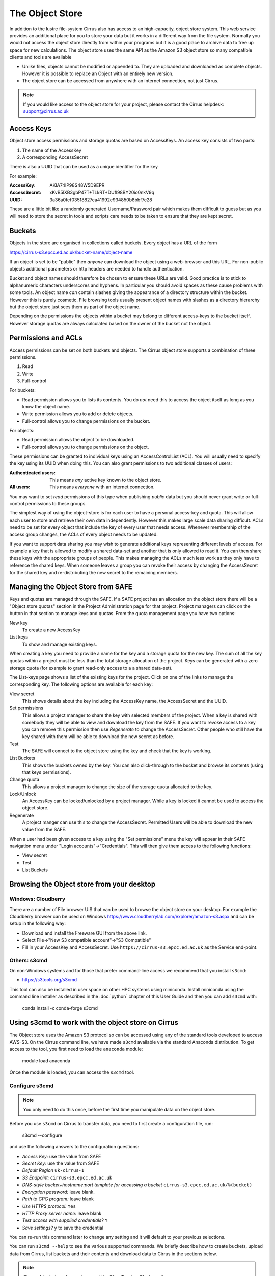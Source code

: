 The Object Store
================

In addition to the lustre file-system Cirrus also has access to an high-capacity, object store system. 
This web service provides an additional place for you to store your data but it works in a different way from 
the file system. Normally you would not access the object store directly from
within your programs but it is a good place to archive data to free up space for new calculations.
The object store uses the same API as the Amazon S3 object store so many compatible clients and tools are available
 
+ Unlike files, objects cannot be modified or appended to. They are uploaded and downloaded as complete objects.
  However it is possible to replace an Object with an entirely new version.
+ The object store can be accessed from anywhere with an internet connection, not just Cirrus.

.. note:: If you would like access to the object store for your project, please contact the Cirrus helpdesk: support@cirrus.ac.uk 

 
Access Keys
-----------

Object store access permissions and storage quotas are based on AccessKeys. An access key consists of two parts:

#. The name of the AccessKey
#. A corresponding AccessSecret

There is also a UUID that can be used as a unique identifier for the key

For example:

:AccessKey: AKIA74IP98S48W5D9EPR
:AccessSecret: xKvB5lXB3gbP47T+TLkRT+DUfl98BY20io0nkV9q
:UUID: 	3a36a0fef03518827ca41992e934850b8bbf7c28

These are a little bit like a randomly generated Username/Password pair which makes them difficult to guess but as you will need to store the secret in
tools and scripts care needs to be taken to ensure that they are kept secret.

Buckets
-------

Objects in the store are organised in collections called buckets. Every object has a URL of the form

https://cirrus-s3.epcc.ed.ac.uk/bucket-name/object-name

If an object is set to be "public" then *anyone* can download the object using a web-browser and this URL. For non-public objects additional parameters or http headers are needed to handle authentication.

Bucket and object names should therefore be chosen to ensure these URLs are valid. Good practice is to stick to alphanumeric characters underscores and hyphens. 
In particular you should avoid spaces as these cause problems with some tools. An object name *can* contain slashes giving the appearance of a directory structure within
the bucket. However this is purely cosmetic. File browsing tools usually present object names with slashes as a directory hierarchy but the object store just sees them as part of the object name.

Depending on the permissions the objects within a bucket may belong to different access-keys to the bucket itself. However storage quotas are always calculated based on the owner of the bucket not the object.
 
Permissions and ACLs
--------------------

Access permissions can be set on both buckets and objects. The Cirrus object store supports a combination of three permissions.

1) Read
2) Write
3) Full-control

For buckets:

+ Read permission allows you to lists its contents. You do *not* need this to access the object itself as long as you know the object name. 
+ Write permission allows you to add or delete objects.
+ Full-control allows you to change permissions on the bucket. 

For objects:

+ Read permission allows the object to be downloaded.
+ Full-control allows you to change permissions on the object.

These permissions can be granted to individual keys using an AccessControlList (ACL). You will usually need to specify the key using its UUID when doing this.
You can also grant permissions to two additional classes of users:

:Authenticated users: This means *any* active key known to the object store.
:All users: This means *everyone* with an internet connection.

You may want to set *read* permissions of this type when publishing *public* data but you should never grant write or full-control permissions to these groups.

The simplest way of using the object-store is for each user to have a personal access-key and quota. This will allow each user to store and retrieve their own data independently. However this 
makes large scale data sharing difficult. ACLs need to be set for every object that include the key of every user that needs access. Whenever membership of the access group changes, the ACLs of every object needs to be updated.

If you want to support data sharing you may wish to generate additional keys
representing different levels of access. For example a key that is allowed to modify a shared data-set and another that is only allowed to read it. You can then share these keys with the appropriate groups of people. This makes managing the ACLs much less work as they only have to reference the shared keys.
When someone leaves a group you can revoke their access by changing the AccessSecret for the shared key and re-distributing the new secret to the remaining members.


Managing the Object Store from SAFE
-----------------------------------

Keys and quotas are managed through the SAFE. If a SAFE project has an allocation on the object store there will be a "Object store quotas" section in the Project Administration page for that project.
Project managers can click on the button in that section to manage keys and quotas. From the quota management page you have two options:

New key
   To create a new AccessKey
List keys
   To show and manage existing keys.
   
When creating a key you need to provide a name for the key and a storage quota for the new key. The sum of all the key quotas within a project must be less than the total storage allocation of the project. Keys can be generated with a zero storage quota 
(for example to grant read-only access to a a shared data-set).

The List-keys page shows a list of the existing keys for the project. Click on one of the links to manage the corresponding key. The following options are available for each key:

View secret
   This shows details about the key including the AccessKey name, the AccessSecret and the UUID.
Set permissions
   This allows a project manager to share the key with selected members of the project. 
   When a key is shared with somebody they will be able to view and download the key from the SAFE. 
   If you want to revoke access to a key you can remove this permission then use *Regenerate* to change the AccessSecret. 
   Other people who still have the key shared with them 
   will be able to download the new secret as before.
Test
   The SAFE will connect to the object store using the key and check that the key is working.
List Buckets
   This shows the buckets owned by the key. 
   You can also click-through to the bucket and browse its contents (using that keys permissions). 
Change quota
   This allows a project manager to change the size of the storage quota allocated to the key.
Lock/Unlock
   An AccessKey can be locked/unlocked by a project manager. While a key is locked it cannot be used to access the object store.
Regenerate
   A project manger can use this to change the AccessSecret. 
   Permitted Users will be able to download the new value from the SAFE.


When a user had been given access to a key using the "Set permissions" menu the key will appear in their SAFE
navigation menu under "Login accounts"->"Credentials". This will then give them access to the following functions:

+ View secret
+ Test
+ List Buckets

Browsing the Object store from your desktop
-------------------------------------------

Windows: Cloudberry
~~~~~~~~~~~~~~~~~~~

There are a number of File browser UIS that van be used to browse the object store on your desktop. For example the
Cloudberry browser can be used on Windows https://www.cloudberrylab.com/explorer/amazon-s3.aspx and can be setup
in the following way:

+ Download and install the Freeware GUI from the above link.
+ Select File->"New S3 compatible account"->"S3 Compatible"
+ Fill in your AccessKey and AccessSecret. Use ``https://cirrus-s3.epcc.ed.ac.uk`` as the Service end-point.

Others: s3cmd
~~~~~~~~~~~~~

On non-Windows systems and for those that prefer command-line access we recommend that you install ``s3cmd``:

+ https://s3tools.org/s3cmd

This tool can also be installed in user space on other HPC systems using miniconda. Install miniconda using 
the command line installer as described in the :doc:`python` chapter of this User Guide and then you can add 
``s3cmd`` with:

 conda install -c conda-forge s3cmd

Using s3cmd to work with the object store on Cirrus
---------------------------------------------------

The Object store uses the Amazon S3 protocol so can be accessed using any of the standard tools developed to access AWS-S3.
On the Cirrus command line, we have made ``s3cmd`` available via the standard Anaconda distribution. To get access to the 
tool, you first need to load the ``anaconda`` module:

   module load anaconda

Once the module is loaded, you can access the ``s3cmd`` tool.

Configure s3cmd
~~~~~~~~~~~~~~~

.. note:: You only need to do this once, before the first time you manipulate data on the object store.

Before you use ``s3cmd`` on Cirrus to transfer data, you need to first create a configuration file, run:

  s3cmd --configure

and use the following answers to the configuration questions:

+ *Access Key:* use the value from SAFE
+ *Secret Key:* use the value from SAFE
+ *Default Region* ``uk-cirrus-1``
+ *S3 Endpoint:* ``cirrus-s3.epcc.ed.ac.uk``
+ *DNS-style bucket+hostname:port template for accessing a bucket* ``cirrus-s3.epcc.ed.ac.uk/%(bucket)``
+ *Encryption password:* leave blank.
+ *Path to GPG program:* leave blank
+ *Use HTTPS protocol:* ``Yes``
+ *HTTP Proxy server name:* leave blank
+ *Test access with supplied credentials?* ``Y``
+ *Save settings?* ``y`` to save the credential

You can re-run this command later to change any setting and it will default to your previous selections.

You can run ``s3cmd --help`` to see the various supported commands. We briefly describe how to create buckets,
upload data from Cirrus, list buckets and their contents and download data to Cirrus in the sections below.

.. note:: Cirrus object-store does not support the CloudFront or Glacier options.

Create a bucket
~~~~~~~~~~~~~~~

Firstly, you need to create a bucket to store your data using ``s3cmd mb``:

:: 

  [auser@cirrus-login0 ~]$ s3cmd mb s3://examplebucket
  Bucket 's3://examplebucket/' created

Upload data to the bucket
~~~~~~~~~~~~~~~~~~~~~~~~~

Now, you can upload data (as objects) to the bucket with ``s3cmd put``:

::

  [auser@cirrus-login0 ~]$ s3cmd put ~/random_2G.dat s3://examplebucket/random.dat
  WARNING: Module python-magic is not available. Guessing MIME types based on file extensions.
  upload: '/general/z01/z01/auser/random_2G.dat' -> 's3://examplebucket/random.dat'  [part 1 of 137, 15MB] [1 of 1]
   15728640 of 15728640   100% in    0s    22.16 MB/s  done
  upload: '/general/z01/z01/auser/random_2G.dat' -> 's3://examplebucket/random.dat'  [part 2 of 137, 15MB] [1 of 1]
   15728640 of 15728640   100% in    0s    25.31 MB/s  done

  ...

  upload: '/general/z01/z01/auser/random_2G.dat' -> 's3://examplebucket/random.dat'  [part 137 of 137, 8MB] [1 of 1]
   8388608 of 8388608   100% in    0s    32.80 MB/s  done

Listing buckets and the contents of buckets (objects)
~~~~~~~~~~~~~~~~~~~~~~~~~~~~~~~~~~~~~~~~~~~~~~~~~~~~~

You can list your buckets with ``s3cmd ls``:

::

  [auser@cirrus-login0 ~]$ s3cmd ls
  2019-06-05 11:26  s3://examplebucket

and the contents of buckets (i.e. objects) with ``s3cmd ls s3://<bucket>``:

::

  [auser@cirrus-login0 ~]$ s3cmd ls s3://examplebucket
  2019-06-05 11:28 2147483648   s3://examplebucket/random.dat

Downloading objects
~~~~~~~~~~~~~~~~~~~

Use the ``s3cmd get`` command to download data from a bucket:

::

  [aturner@cirrus-login0 ~]$ s3cmd get s3://examplebucket/random.dat
  download: 's3://examplebucket/random.dat' -> './random.dat'  [1 of 1]
  8388608 of 8388608   100% in    15s    32.80 MB/s  done
